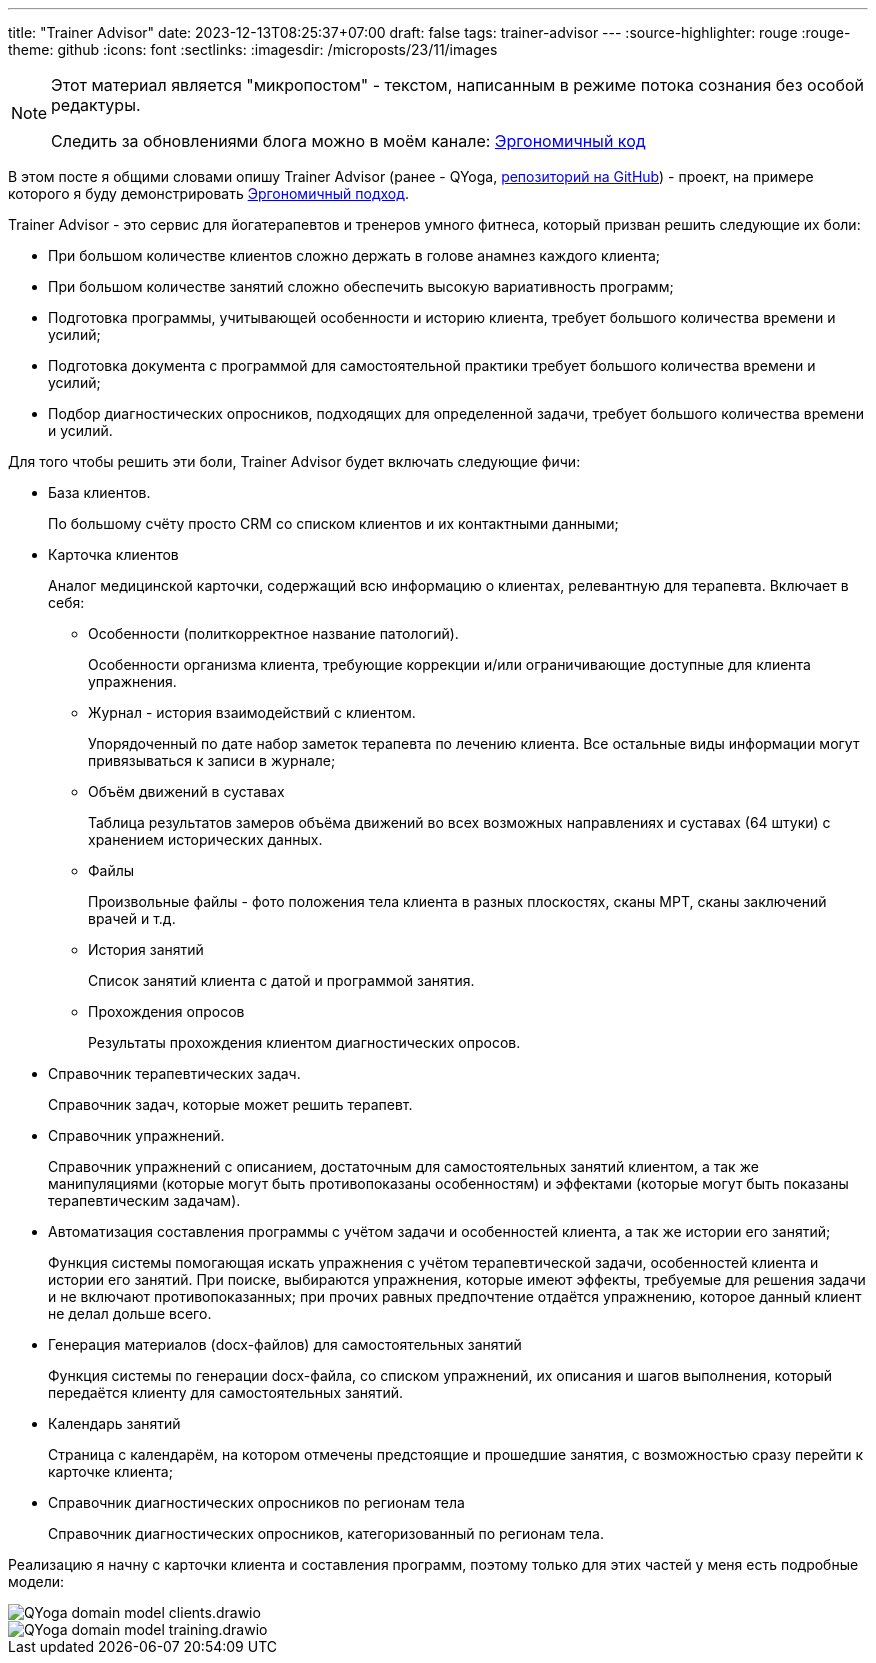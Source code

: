 ---
title: "Trainer Advisor"
date: 2023-12-13T08:25:37+07:00
draft: false
tags: trainer-advisor
---
:source-highlighter: rouge
:rouge-theme: github
:icons: font
:sectlinks:
:imagesdir: /microposts/23/11/images

[NOTE]
--
Этот материал является "микропостом" - текстом, написанным в режиме потока сознания без особой редактуры.

Следить за обновлениями блога можно в моём канале: https://t.me/ergonomic_code[Эргономичный код]
--

В этом посте я общими словами опишу Trainer Advisor (ранее - QYoga, https://github.com/d-r-q/QYoga[репозиторий на GitHub]) - проект, на примере которого я буду демонстрировать link:++{{<ref "ergo-approach/landing">}}++[Эргономичный  подход].

Trainer Advisor - это сервис для йогатерапевтов и тренеров умного фитнеса, который призван решить следующие их боли:

* При большом количестве клиентов сложно держать в голове анамнез каждого клиента;
* При большом количестве занятий сложно обеспечить высокую вариативность программ;
* Подготовка программы, учитывающей особенности и историю клиента, требует большого количества времени и усилий;
* Подготовка документа с программой для самостоятельной практики требует большого количества времени и усилий;
* Подбор диагностических опросников, подходящих для определенной задачи, требует большого количества времени и усилий.

Для того чтобы решить эти боли, Trainer Advisor будет включать следующие фичи:

* База клиентов.
+
По большому счёту просто CRM со списком клиентов и их контактными данными;

* Карточка клиентов
+
Аналог медицинской карточки, содержащий всю информацию о клиентах, релевантную для терапевта.
Включает в себя:

** Особенности (политкорректное название патологий).
+
Особенности организма клиента, требующие коррекции и/или ограничивающие доступные для клиента упражнения.

** Журнал - история взаимодействий с клиентом.
+
Упорядоченный по дате набор заметок терапевта по лечению клиента.
Все остальные виды информации могут привязываться к записи в журнале;

** Объём движений в суставах
+
Таблица результатов замеров объёма движений во всех возможных направлениях и суставах (64 штуки) с хранением исторических данных.

** Файлы
+
Произвольные файлы - фото положения тела клиента в разных плоскостях, сканы МРТ, сканы заключений врачей и т.д.

** История занятий
+
Список занятий клиента с датой и программой занятия.

** Прохождения опросов
+
Результаты прохождения клиентом диагностических опросов.

* Справочник терапевтических задач.
+
Справочник задач, которые может решить терапевт.

* Справочник упражнений.
+
Справочник упражнений с описанием, достаточным для самостоятельных занятий клиентом, а так же манипуляциями (которые могут быть противопоказаны особенностям) и эффектами (которые могут быть показаны терапевтическим задачам).

* Автоматизация составления программы с учётом задачи и особенностей клиента, а так же истории его занятий;
+
Функция системы помогающая искать упражнения с учётом терапевтической задачи, особенностей клиента и истории его занятий.
При поиске, выбираются упражнения, которые имеют эффекты, требуемые для решения задачи и не включают противопоказанных; при прочих равных предпочтение отдаётся упражнению, которое данный клиент не делал дольше всего.

* Генерация материалов (docx-файлов) для самостоятельных занятий
+
Функция системы по генерации docx-файла, со списком упражнений, их описания и шагов выполнения, который передаётся клиенту для самостоятельных занятий.

* Календарь занятий
+
Страница с календарём, на котором отмечены предстоящие и прошедшие занятия, с возможностью сразу перейти к карточке клиента;

* Справочник диагностических опросников по регионам тела
+
Справочник диагностических опросников, категоризованный по регионам тела.

Реализацию я начну с карточки клиента и составления программ, поэтому только для этих частей у меня есть подробные модели:

image::QYoga domain model - clients.drawio.svg[]

image::QYoga domain model - training.drawio.svg[]
